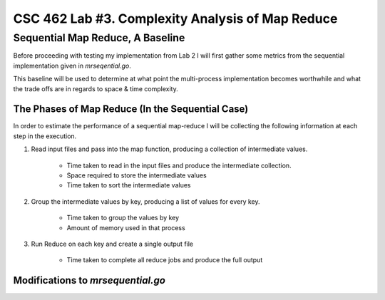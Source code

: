 CSC 462 Lab #3. Complexity Analysis of Map Reduce
===========================================================

Sequential Map Reduce, A Baseline
---------------------------------------------

Before proceeding with testing my implementation from Lab 2 
I will first gather some metrics from 
the sequential implementation given in `mrseqential.go`. 

This baseline will be used to determine at what point the 
multi-process implementation becomes worthwhile and what 
the trade offs are in regards to space & time complexity. 

The Phases of Map Reduce (In the Sequential Case)
______________________________________________________

In order to estimate the performance of a sequential map-reduce
I will be collecting the following information at each step
in the execution.

1. Read input files and pass into the map function, producing
   a collection of intermediate values.

        - Time taken to read in the input files and produce 
          the intermediate collection.
        - Space required to store the intermediate values
        - Time taken to sort the intermediate values


2. Group the intermediate values by key, producing a list of
   values for every key. 
   
        - Time taken to group the values by key
        - Amount of memory used in that process


3. Run Reduce on each key and create a single output file

        - Time taken to complete all reduce jobs and produce
          the full output


Modifications to `mrsequential.go`
__________________________________________________________






